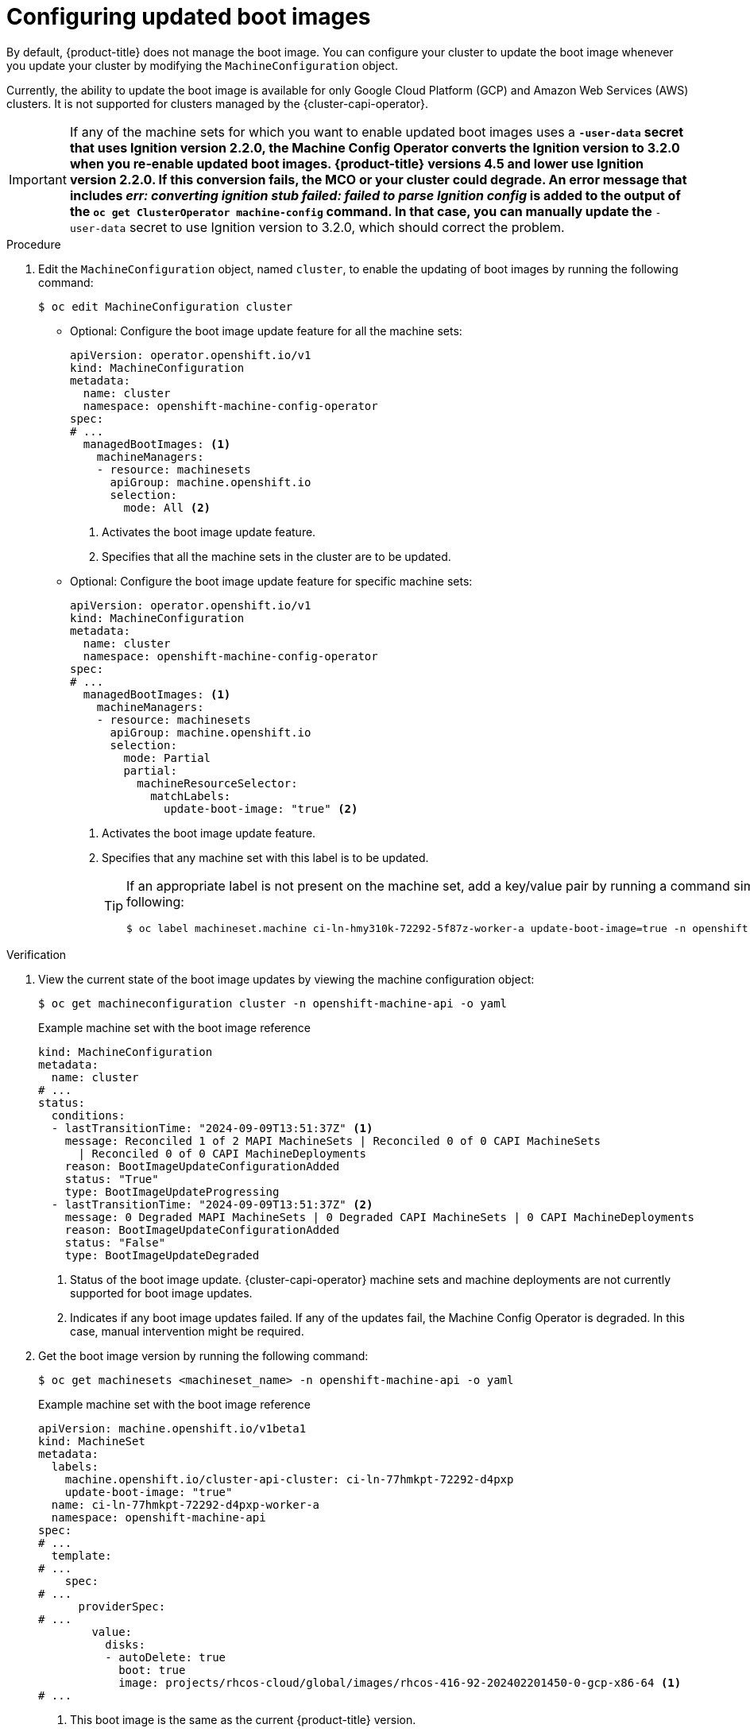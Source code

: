 // Module included in the following assemblies:
//
// * machine-configuration/mco-update-boot-images.adoc
// * nodes/nodes-nodes-managing.adoc

:_mod-docs-content-type: PROCEDURE
[id="mco-update-boot-images-configuring_{context}"]
= Configuring updated boot images

By default, {product-title} does not manage the boot image. You can configure your cluster to update the boot image whenever you update your cluster by modifying the `MachineConfiguration` object.

Currently, the ability to update the boot image is available for only Google Cloud Platform (GCP) and Amazon Web Services (AWS) clusters. It is not supported for clusters managed by the {cluster-capi-operator}.

[IMPORTANT]
====
If any of the machine sets for which you want to enable updated boot images uses a `*-user-data` secret that uses Ignition version 2.2.0, the Machine Config Operator converts the Ignition version to 3.2.0 when you re-enable updated boot images. {product-title} versions 4.5 and lower use Ignition version 2.2.0. If this conversion fails, the MCO or your cluster could degrade. An error message that includes _err: converting ignition stub failed: failed to parse Ignition config_ is added to the output of the `oc get ClusterOperator machine-config` command. 
In that case, you can manually update the `*-user-data` secret to use Ignition version to 3.2.0, which should correct the problem. 
====

.Procedure

. Edit the `MachineConfiguration` object, named `cluster`, to enable the updating of boot images by running the following command:
+
[source,terminal]
----
$ oc edit MachineConfiguration cluster
----

* Optional: Configure the boot image update feature for all the machine sets:
+
[source,yaml]
----
apiVersion: operator.openshift.io/v1
kind: MachineConfiguration
metadata:
  name: cluster
  namespace: openshift-machine-config-operator
spec:
# ...
  managedBootImages: <1>
    machineManagers:
    - resource: machinesets
      apiGroup: machine.openshift.io
      selection:
        mode: All <2>
----
<1> Activates the boot image update feature.
<2> Specifies that all the machine sets in the cluster are to be updated.

* Optional: Configure the boot image update feature for specific machine sets:
+
[source,yaml]
----
apiVersion: operator.openshift.io/v1
kind: MachineConfiguration
metadata:
  name: cluster
  namespace: openshift-machine-config-operator
spec:
# ...
  managedBootImages: <1>
    machineManagers:
    - resource: machinesets
      apiGroup: machine.openshift.io
      selection:
        mode: Partial
        partial:
          machineResourceSelector:
            matchLabels:
              update-boot-image: "true" <2>
----
<1> Activates the boot image update feature.
<2> Specifies that any machine set with this label is to be updated.
+
[TIP]
====
If an appropriate label is not present on the machine set, add a key/value pair by running a command similar to following:

----
$ oc label machineset.machine ci-ln-hmy310k-72292-5f87z-worker-a update-boot-image=true -n openshift-machine-api
----
====

.Verification

. View the current state of the boot image updates by viewing the machine configuration object:
+
[source,terminal]
----
$ oc get machineconfiguration cluster -n openshift-machine-api -o yaml
----
+
.Example machine set with the boot image reference
+
[source,yaml]
----
kind: MachineConfiguration
metadata:
  name: cluster
# ...
status:
  conditions:
  - lastTransitionTime: "2024-09-09T13:51:37Z" <1>
    message: Reconciled 1 of 2 MAPI MachineSets | Reconciled 0 of 0 CAPI MachineSets
      | Reconciled 0 of 0 CAPI MachineDeployments
    reason: BootImageUpdateConfigurationAdded
    status: "True"
    type: BootImageUpdateProgressing
  - lastTransitionTime: "2024-09-09T13:51:37Z" <2>
    message: 0 Degraded MAPI MachineSets | 0 Degraded CAPI MachineSets | 0 CAPI MachineDeployments
    reason: BootImageUpdateConfigurationAdded
    status: "False"
    type: BootImageUpdateDegraded
----
<1> Status of the boot image update. {cluster-capi-operator} machine sets and machine deployments are not currently supported for boot image updates.  
<2> Indicates if any boot image updates failed. If any of the updates fail, the Machine Config Operator is degraded. In this case, manual intervention might be required.    

. Get the boot image version by running the following command:
+
[source,terminal]
----
$ oc get machinesets <machineset_name> -n openshift-machine-api -o yaml
----
+
.Example machine set with the boot image reference
+
[source,yaml]
----
apiVersion: machine.openshift.io/v1beta1
kind: MachineSet
metadata:
  labels:
    machine.openshift.io/cluster-api-cluster: ci-ln-77hmkpt-72292-d4pxp
    update-boot-image: "true"
  name: ci-ln-77hmkpt-72292-d4pxp-worker-a
  namespace: openshift-machine-api
spec:
# ...
  template:
# ...
    spec:
# ...
      providerSpec:
# ...
        value:
          disks:
          - autoDelete: true
            boot: true
            image: projects/rhcos-cloud/global/images/rhcos-416-92-202402201450-0-gcp-x86-64 <1>
# ...
----
<1> This boot image is the same as the current {product-title} version.
